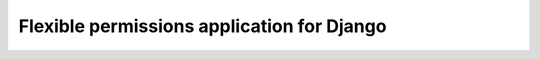 ===========================================
Flexible permissions application for Django
===========================================
